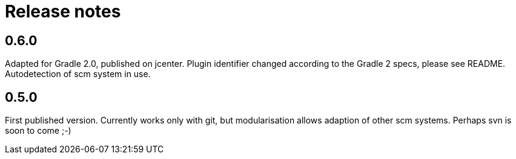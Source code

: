 = Release notes

== 0.6.0

Adapted for Gradle 2.0, published on jcenter.
Plugin identifier changed according to the Gradle 2 specs,
please see README. Autodetection of scm system in use.

== 0.5.0

First published version. Currently works only with git,
but modularisation allows adaption of other scm systems.
Perhaps svn is soon to come ;-)

